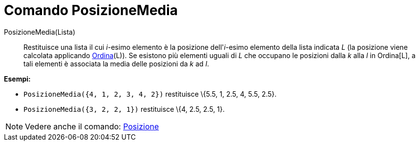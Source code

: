 = Comando PosizioneMedia

PosizioneMedia(Lista)::
  Restituisce una lista il cui _i_-esimo elemento è la posizione dell'_i_-esimo elemento della lista indicata _L_ (la
  posizione viene calcolata applicando xref:/commands/Comando_Ordina.adoc[Ordina](L)). Se esistono più elementi uguali
  di _L_ che occupano le posizioni dalla _k_ alla _l_ in Ordina[L], a tali elementi è associata la media delle posizioni
  da _k_ ad _l_.

[EXAMPLE]
====

*Esempi:*

* `PosizioneMedia({4, 1, 2, 3, 4, 2})` restituisce \{5.5, 1, 2.5, 4, 5.5, 2.5}.
* `PosizioneMedia({3, 2, 2, 1})` restituisce \{4, 2.5, 2.5, 1}.

====

[NOTE]
====

Vedere anche il comando: xref:/commands/Comando_Posizione.adoc[Posizione]
====

